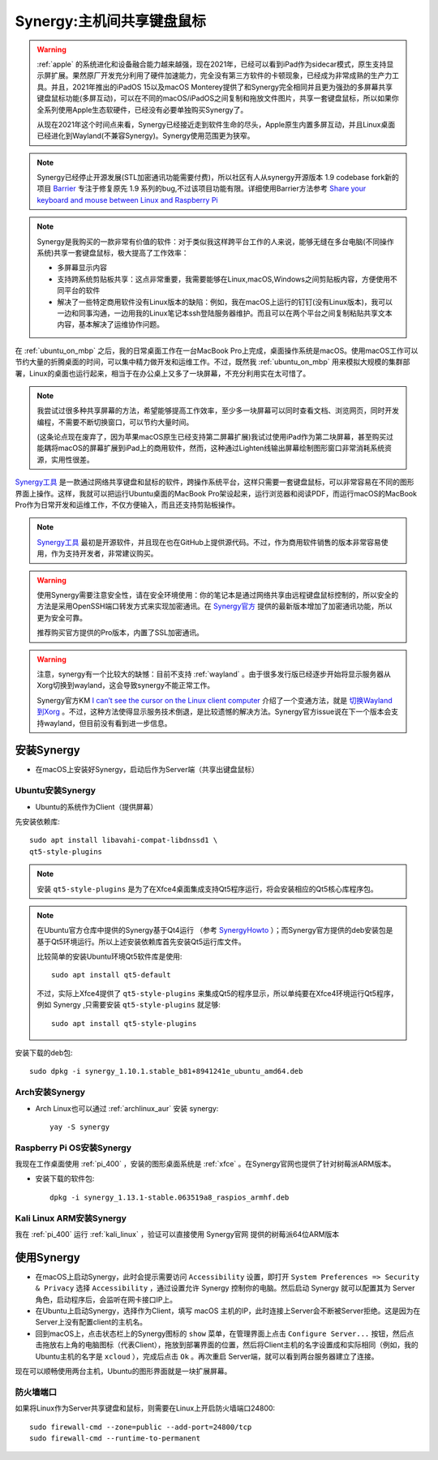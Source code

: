 .. _synergy:

===========================
Synergy:主机间共享键盘鼠标
===========================

.. warning::

   :ref:`apple` 的系统进化和设备融合能力越来越强，现在2021年，已经可以看到iPad作为sidecar模式，原生支持显示屏扩展。果然原厂开发充分利用了硬件加速能力，完全没有第三方软件的卡顿现象，已经成为非常成熟的生产力工具。并且，2021年推出的iPadOS 15以及macOS
   Monterey提供了和Synergy完全相同并且更为强劲的多屏幕共享键盘鼠标功能(多屏互动)，可以在不同的macOS/iPadOS之间复制和拖放文件图片，共享一套键盘鼠标，所以如果你全系列使用Apple生态软硬件，已经没有必要单独购买Synergy了。

   从现在2021年这个时间点来看，Synergy已经接近走到软件生命的尽头，Apple原生内置多屏互动，并且Linux桌面已经进化到Wayland(不兼容Synergy)。Synergy使用范围更为狭窄。

.. note::

   Synergy已经停止开源发展(STL加密通讯功能需要付费)，所以社区有人从synergy开源版本 1.9 codebase fork新的项目 `Barrier <https://github.com/debauchee/barrier>`_ 专注于修复原先 1.9 系列的bug,不过该项目功能有限。详细使用Barrier方法参考 `Share your keyboard and mouse between Linux and Raspberry Pi <https://jasa-pengukuran.com/share-your-keyboard-and-mouse-between-linux-and-raspberry-pi/>`_

.. note::

   Synergy是我购买的一款非常有价值的软件：对于类似我这样跨平台工作的人来说，能够无缝在多台电脑(不同操作系统)共享一套键盘鼠标，极大提高了工作效率：

   - 多屏幕显示内容
   - 支持跨系统剪贴板共享：这点非常重要，我需要能够在Linux,macOS,Windows之间剪贴板内容，方便使用不同平台的软件
   - 解决了一些特定商用软件没有Linux版本的缺陷：例如，我在macOS上运行的钉钉(没有Linux版本)，我可以一边和同事沟通，一边用我的Linux笔记本ssh登陆服务器维护。而且可以在两个平台之间复制粘贴共享文本内容，基本解决了运维协作问题。

在 :ref:`ubuntu_on_mbp` 之后，我的日常桌面工作在一台MacBook Pro上完成，桌面操作系统是macOS。使用macOS工作可以节约大量的折腾桌面的时间，可以集中精力做开发和运维工作。不过，既然我 :ref:`ubuntu_on_mbp` 用来模拟大规模的集群部署，Linux的桌面也运行起来，相当于在办公桌上又多了一块屏幕，不充分利用实在太可惜了。

.. note::

   我尝试过很多种共享屏幕的方法，希望能够提高工作效率，至少多一块屏幕可以同时查看文档、浏览网页，同时开发编程，不需要不断切换窗口，可以节约大量时间。

   (这条论点现在废弃了，因为苹果macOS原生已经支持第二屏幕扩展)我试过使用iPad作为第二块屏幕，甚至购买过能耦将macOS的屏幕扩展到iPad上的商用软件，然而，这种通过Lighten线输出屏幕绘制图形窗口非常消耗系统资源，实用性很差。

`Synergy工具 <https://symless.com/synergy>`_ 是一款通过网络共享键盘和鼠标的软件，跨操作系统平台，这样只需要一套键盘鼠标，可以非常容易在不同的图形界面上操作。这样，我就可以把运行Ubuntu桌面的MacBook Pro架设起来，运行浏览器和阅读PDF，而运行macOS的MacBook Pro作为日常开发和运维工作，不仅方便输入，而且还支持剪贴板操作。

.. note::

   `Synergy工具 <https://symless.com/synergy>`_ 最初是开源软件，并且现在也在GitHub上提供源代码。不过，作为商用软件销售的版本非常容易使用，作为支持开发者，非常建议购买。

.. warning::

   使用Synergy需要注意安全性，请在安全环境使用：你的笔记本是通过网络共享由远程键盘鼠标控制的，所以安全的方法是采用OpenSSH端口转发方式来实现加密通讯。在 `Synergy官方 <https://symless.com/synergy>`_ 提供的最新版本增加了加密通讯功能，所以更为安全可靠。

   推荐购买官方提供的Pro版本，内置了SSL加密通讯。

.. warning::

   注意，synergy有一个比较大的缺憾：目前不支持 :ref:`wayland` 。由于很多发行版已经逐步开始将显示服务器从Xorg切换到wayland，这会导致synergy不能正常工作。

   Synergy官方KM `I can’t see the cursor on the Linux client computer <https://symless.com/help-articles/cant-see-the-cursor-on-linux-client-computer>`_ 介绍了一个变通方法，就是 `切换Wayland到Xorg <https://askubuntu.com/questions/961304/how-do-you-switch-from-wayland-back-to-xorg-in-ubuntu-17-10>`_ 。不过，这种方法使得显示服务技术倒退，是比较遗憾的解决方法。Synergy官方issue说在下一个版本会支持wayland，但目前没有看到进一步信息。

安装Synergy
=================

- 在macOS上安装好Synergy，启动后作为Server端（共享出键盘鼠标）

Ubuntu安装Synergy
-------------------

- Ubuntu的系统作为Client（提供屏幕）
  
先安装依赖库::

   sudo apt install libavahi-compat-libdnssd1 \
   qt5-style-plugins

.. note::

   安装 ``qt5-style-plugins`` 是为了在Xfce4桌面集成支持Qt5程序运行，将会安装相应的Qt5核心库程序包。

.. note::

   在Ubuntu官方仓库中提供的Synergy基于Qt4运行 （参考 `SynergyHowto <https://help.ubuntu.com/community/SynergyHowto>`_ ）；而Synergy官方提供的deb安装包是基于Qt5环境运行。所以上述安装依赖库首先安装Qt5运行库文件。

   比较简单的安装Ubuntu环境Qt5软件库是使用::

      sudo apt install qt5-default

   不过，实际上Xfce4提供了 ``qt5-style-plugins`` 来集成Qt5的程序显示，所以单纯要在Xfce4环境运行Qt5程序，例如 Synergy ,只需要安装 ``qt5-style-plugins`` 就足够::

      sudo apt install qt5-style-plugins

安装下载的deb包::

   sudo dpkg -i synergy_1.10.1.stable_b81+8941241e_ubuntu_amd64.deb

Arch安装Synergy
------------------

- Arch Linux也可以通过 :ref:`archlinux_aur` 安装 synergy::

   yay -S synergy

Raspberry Pi OS安装Synergy
----------------------------

我现在工作桌面使用 :ref:`pi_400` ，安装的图形桌面系统是 :ref:`xfce` 。在Synergy官网也提供了针对树莓派ARM版本。

- 安装下载的软件包::

   dpkg -i synergy_1.13.1-stable.063519a8_raspios_armhf.deb

Kali Linux ARM安装Synergy
----------------------------

我在 :ref:`pi_400` 运行 :ref:`kali_linux` ，验证可以直接使用 Synergy官网 提供的树莓派64位ARM版本

使用Synergy
===============

- 在macOS上启动Synergy，此时会提示需要访问 ``Accessibility`` 设置，即打开 ``System Preferences => Security & Privacy`` 选择 ``Accessibility`` ，通过设置允许 Synergy 控制你的电脑。然后启动 Synergy 就可以配置其为 Server 角色，启动程序后，会监听在网卡接口IP上。

- 在Ubuntu上启动Synergy，选择作为Client，填写 macOS 主机的IP，此时连接上Server会不断被Server拒绝。这是因为在Server上没有配置client的主机名。

- 回到macOS上，点击状态栏上的Synergy图标的 ``show`` 菜单，在管理界面上点击 ``Configure Server...`` 按钮，然后点击拖放右上角的电脑图标（代表Client），拖放到部署界面的位置，然后将Client主机的名字设置成和实际相同（例如，我的Ubuntu主机的名字是 ``xcloud`` ），完成后点击 ``Ok`` 。再次重启 Server端，就可以看到两台服务器建立了连接。

现在可以顺畅使用两台主机，Ubuntu的图形界面就是一块扩展屏幕。

防火墙端口
---------------

如果将Linux作为Server共享键盘和鼠标，则需要在Linux上开启防火墙端口24800::

   sudo firewall-cmd --zone=public --add-port=24800/tcp
   sudo firewall-cmd --runtime-to-permanent
